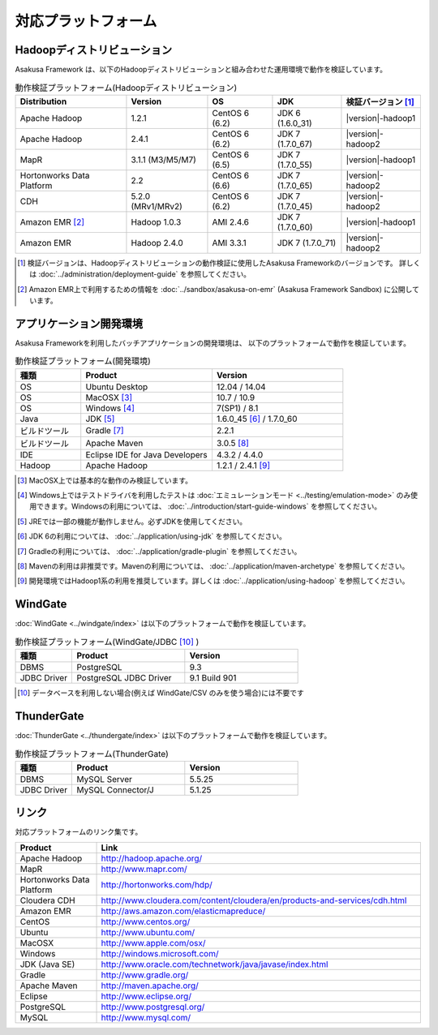 ====================
対応プラットフォーム
====================

Hadoopディストリビューション
============================
Asakusa Framework は、以下のHadoopディストリビューションと組み合わせた運用環境で動作を検証しています。

..  list-table:: 動作検証プラットフォーム(Hadoopディストリビューション)
    :header-rows: 1

    * - Distribution
      - Version
      - OS
      - JDK
      - 検証バージョン [#]_
    * - Apache Hadoop
      - 1.2.1
      - CentOS 6 (6.2)
      - JDK 6 (1.6.0_31)
      - |version|-hadoop1
    * - Apache Hadoop
      - 2.4.1
      - CentOS 6 (6.2)
      - JDK 7 (1.7.0_67)
      - |version|-hadoop2
    * - MapR
      - 3.1.1 (M3/M5/M7)
      - CentOS 6 (6.5)
      - JDK 7 (1.7.0_55)
      - |version|-hadoop1
    * - Hortonworks Data Platform
      - 2.2
      - CentOS 6 (6.6)
      - JDK 7 (1.7.0_65)
      - |version|-hadoop2
    * - CDH
      - 5.2.0 (MRv1/MRv2)
      - CentOS 6 (6.2)
      - JDK 7 (1.7.0_45)
      - |version|-hadoop2
    * - Amazon EMR [#]_
      - Hadoop 1.0.3
      - AMI 2.4.6
      - JDK 7 (1.7.0_60)
      - |version|-hadoop1
    * - Amazon EMR
      - Hadoop 2.4.0
      - AMI 3.3.1
      - JDK 7 (1.7.0_71)
      - |version|-hadoop2

..  [#] 検証バージョンは、Hadoopディストリビューションの動作検証に使用したAsakusa Frameworkのバージョンです。
        詳しくは :doc:`../administration/deployment-guide` を参照してください。

..  [#] Amazon EMR上で利用するための情報を :doc:`../sandbox/asakusa-on-emr` (Asakusa Framework Sandbox) に公開しています。

アプリケーション開発環境
========================
Asakusa Frameworkを利用したバッチアプリケーションの開発環境は、 以下のプラットフォームで動作を検証しています。

..  list-table:: 動作検証プラットフォーム(開発環境)
    :widths: 2 4 4
    :header-rows: 1

    * - 種類
      - Product
      - Version
    * - OS
      - Ubuntu Desktop
      - 12.04 / 14.04
    * - OS
      - MacOSX [#]_
      - 10.7 / 10.9
    * - OS
      - Windows [#]_
      - 7(SP1) / 8.1
    * - Java
      - JDK [#]_
      - 1.6.0_45 [#]_ / 1.7.0_60
    * - ビルドツール
      - Gradle [#]_
      - 2.2.1
    * - ビルドツール
      - Apache Maven
      - 3.0.5 [#]_
    * - IDE
      - Eclipse IDE for Java Developers
      - 4.3.2 / 4.4.0
    * - Hadoop
      - Apache Hadoop
      - 1.2.1 / 2.4.1 [#]_

..  [#] MacOSX上では基本的な動作のみ検証しています。
..  [#] Windows上ではテストドライバを利用したテストは :doc:`エミュレーションモード <../testing/emulation-mode>` のみ使用できます。Windowsの利用については、 :doc:`../introduction/start-guide-windows` を参照してください。
..  [#] JREでは一部の機能が動作しません。必ずJDKを使用してください。
..  [#] JDK 6の利用については、 :doc:`../application/using-jdk` を参照してください。
..  [#] Gradleの利用については、 :doc:`../application/gradle-plugin` を参照してください。
..  [#] Mavenの利用は非推奨です。Mavenの利用については、 :doc:`../application/maven-archetype` を参照してください。
..  [#] 開発環境ではHadoop1系の利用を推奨しています。詳しくは :doc:`../application/using-hadoop` を参照してください。

WindGate
========
:doc:`WindGate <../windgate/index>` は以下のプラットフォームで動作を検証しています。

..  list-table:: 動作検証プラットフォーム(WindGate/JDBC [#]_ )
    :widths: 2 4 4
    :header-rows: 1

    * - 種類
      - Product
      - Version
    * - DBMS
      - PostgreSQL
      - 9.3
    * - JDBC Driver
      - PostgreSQL JDBC Driver
      - 9.1 Build 901

..  [#] データベースを利用しない場合(例えば WindGate/CSV のみを使う場合)には不要です

ThunderGate
===========
:doc:`ThunderGate <../thundergate/index>` は以下のプラットフォームで動作を検証しています。

..  list-table:: 動作検証プラットフォーム(ThunderGate)
    :widths: 2 4 4
    :header-rows: 1

    * - 種類
      - Product
      - Version
    * - DBMS
      - MySQL Server
      - 5.5.25
    * - JDBC Driver
      - MySQL Connector/J
      - 5.1.25

リンク
======
対応プラットフォームのリンク集です。

..  list-table::
    :widths: 2 8
    :header-rows: 1

    * - Product
      - Link
    * - Apache Hadoop
      - http://hadoop.apache.org/
    * - MapR
      - http://www.mapr.com/
    * - Hortonworks Data Platform
      - http://hortonworks.com/hdp/
    * - Cloudera CDH
      - http://www.cloudera.com/content/cloudera/en/products-and-services/cdh.html
    * - Amazon EMR
      - http://aws.amazon.com/elasticmapreduce/
    * - CentOS
      - http://www.centos.org/
    * - Ubuntu
      - http://www.ubuntu.com/
    * - MacOSX
      - http://www.apple.com/osx/
    * - Windows
      - http://windows.microsoft.com/
    * - JDK (Java SE)
      - http://www.oracle.com/technetwork/java/javase/index.html
    * - Gradle
      - http://www.gradle.org/
    * - Apache Maven
      - http://maven.apache.org/
    * - Eclipse
      - http://www.eclipse.org/
    * - PostgreSQL
      - http://www.postgresql.org/
    * - MySQL
      - http://www.mysql.com/
